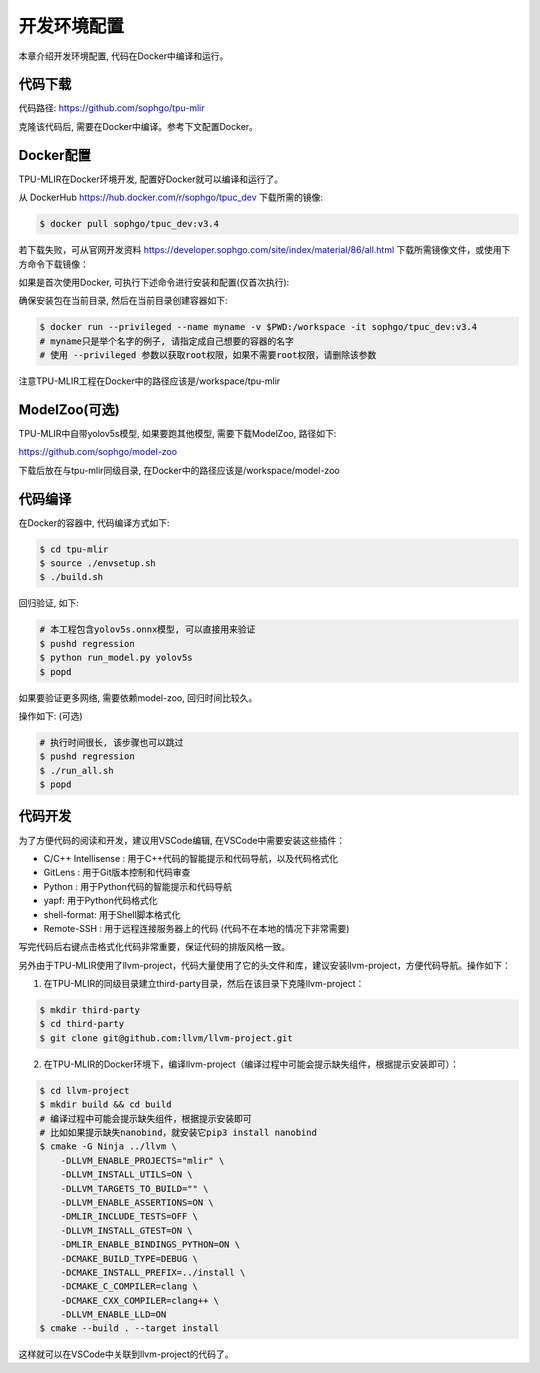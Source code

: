 开发环境配置
================

本章介绍开发环境配置, 代码在Docker中编译和运行。

.. _code_load:

代码下载
----------------

代码路径: https://github.com/sophgo/tpu-mlir

克隆该代码后, 需要在Docker中编译。参考下文配置Docker。

.. _env_setup:

Docker配置
----------------

TPU-MLIR在Docker环境开发, 配置好Docker就可以编译和运行了。

从 DockerHub https://hub.docker.com/r/sophgo/tpuc_dev 下载所需的镜像:


.. code-block:: shell

   $ docker pull sophgo/tpuc_dev:v3.4


若下载失败，可从官网开发资料 https://developer.sophgo.com/site/index/material/86/all.html 下载所需镜像文件，或使用下方命令下载镜像：

.. code-block:: shell
   :linenos:

   $ wget https://sophon-assets.sophon.cn/sophon-prod-s3/drive/25/04/15/16/tpuc_dev_v3.4.tar.gz
   $ docker load -i tpuc_dev_v3.4.tar.gz


如果是首次使用Docker, 可执行下述命令进行安装和配置(仅首次执行):


.. _docker configuration:

.. code-block:: shell
   :linenos:

   $ sudo apt install docker.io
   $ sudo systemctl start docker
   $ sudo systemctl enable docker
   $ sudo groupadd docker
   $ sudo usermod -aG docker $USER
   $ newgrp docker


确保安装包在当前目录, 然后在当前目录创建容器如下:


.. code-block:: shell

  $ docker run --privileged --name myname -v $PWD:/workspace -it sophgo/tpuc_dev:v3.4
  # myname只是举个名字的例子, 请指定成自己想要的容器的名字
  # 使用 --privileged 参数以获取root权限，如果不需要root权限，请删除该参数

注意TPU-MLIR工程在Docker中的路径应该是/workspace/tpu-mlir

.. _model_zoo:

ModelZoo(可选)
----------------

TPU-MLIR中自带yolov5s模型, 如果要跑其他模型, 需要下载ModelZoo, 路径如下:

https://github.com/sophgo/model-zoo

下载后放在与tpu-mlir同级目录, 在Docker中的路径应该是/workspace/model-zoo

.. _compiler :

代码编译
----------------

在Docker的容器中, 代码编译方式如下:

.. code-block:: shell

   $ cd tpu-mlir
   $ source ./envsetup.sh
   $ ./build.sh

回归验证, 如下:

.. code-block:: shell

   # 本工程包含yolov5s.onnx模型, 可以直接用来验证
   $ pushd regression
   $ python run_model.py yolov5s
   $ popd

如果要验证更多网络, 需要依赖model-zoo, 回归时间比较久。

操作如下: (可选)

.. code-block:: shell

   # 执行时间很长, 该步骤也可以跳过
   $ pushd regression
   $ ./run_all.sh
   $ popd


代码开发
----------------

为了方便代码的阅读和开发，建议用VSCode编辑, 在VSCode中需要安装这些插件：

- C/C++ Intellisense : 用于C++代码的智能提示和代码导航，以及代码格式化
- GitLens : 用于Git版本控制和代码审查
- Python : 用于Python代码的智能提示和代码导航
- yapf: 用于Python代码格式化
- shell-format: 用于Shell脚本格式化
- Remote-SSH : 用于远程连接服务器上的代码 (代码不在本地的情况下非常需要)

写完代码后右键点击格式化代码非常重要，保证代码的排版风格一致。

另外由于TPU-MLIR使用了llvm-project，代码大量使用了它的头文件和库，建议安装llvm-project，方便代码导航。操作如下：

1. 在TPU-MLIR的同级目录建立third-party目录，然后在该目录下克隆llvm-project：

.. code-block:: shell

   $ mkdir third-party
   $ cd third-party
   $ git clone git@github.com:llvm/llvm-project.git

2. 在TPU-MLIR的Docker环境下，编译llvm-project（编译过程中可能会提示缺失组件，根据提示安装即可）：

.. code-block:: shell

   $ cd llvm-project
   $ mkdir build && cd build
   # 编译过程中可能会提示缺失组件，根据提示安装即可
   # 比如如果提示缺失nanobind，就安装它pip3 install nanobind
   $ cmake -G Ninja ../llvm \
       -DLLVM_ENABLE_PROJECTS="mlir" \
       -DLLVM_INSTALL_UTILS=ON \
       -DLLVM_TARGETS_TO_BUILD="" \
       -DLLVM_ENABLE_ASSERTIONS=ON \
       -DMLIR_INCLUDE_TESTS=OFF \
       -DLLVM_INSTALL_GTEST=ON \
       -DMLIR_ENABLE_BINDINGS_PYTHON=ON \
       -DCMAKE_BUILD_TYPE=DEBUG \
       -DCMAKE_INSTALL_PREFIX=../install \
       -DCMAKE_C_COMPILER=clang \
       -DCMAKE_CXX_COMPILER=clang++ \
       -DLLVM_ENABLE_LLD=ON
   $ cmake --build . --target install

这样就可以在VSCode中关联到llvm-project的代码了。
